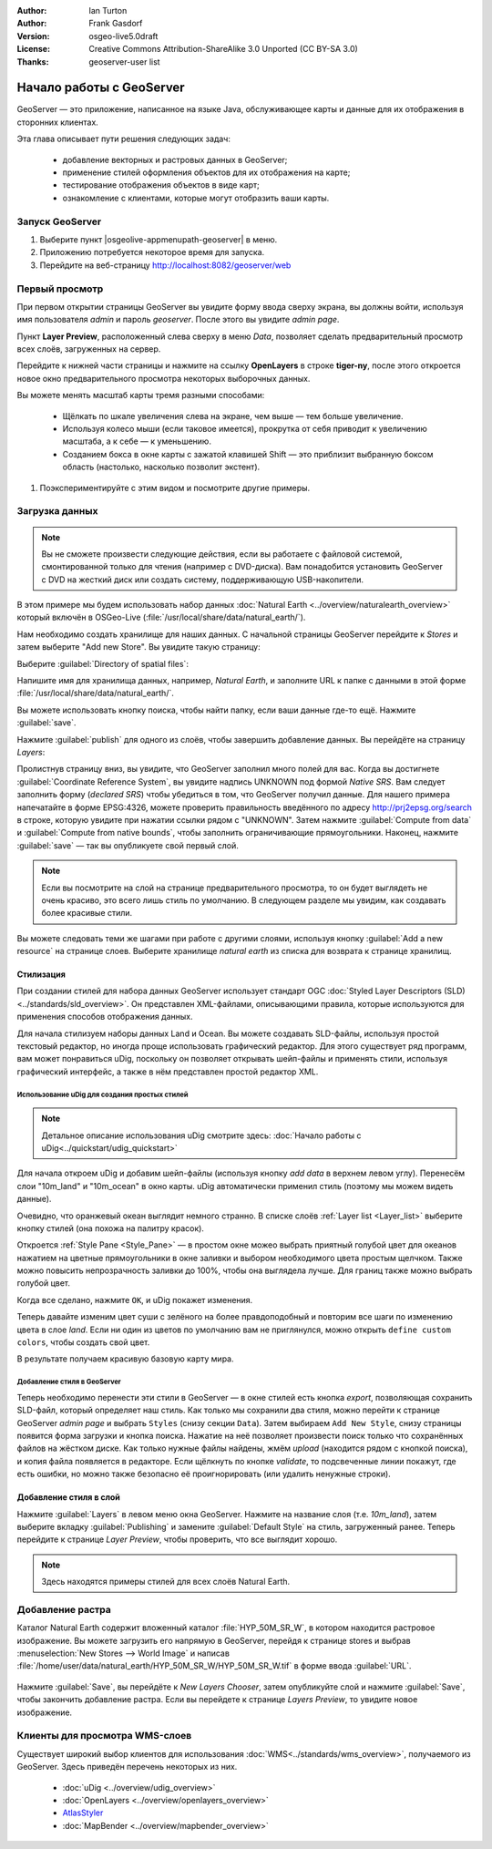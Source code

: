 :Author: Ian Turton
:Author: Frank Gasdorf
:Version: osgeo-live5.0draft
:License: Creative Commons Attribution-ShareAlike 3.0 Unported  (CC BY-SA 3.0)
:Thanks: geoserver-user list

.. |GS| replace:: GeoServer
.. |UG| replace:: uDig 

.. image:: /images/project_logos/logo-GeoServer.png
  :alt: Логотип проекта
  :align: right

********************************************************************************
Начало работы с GeoServer
********************************************************************************

GeoServer — это приложение, написанное на языке Java, обслуживающее карты и
данные для их отображения в сторонних клиентах.

Эта глава описывает пути решения следующих задач:

  * добавление векторных и растровых данных в GeoServer;
  * применение стилей оформления объектов для их отображения на карте;
  * тестирование отображения объектов в виде карт;
  * ознакомление с клиентами, которые могут отобразить ваши карты.

Запуск |GS|
================================================================================

#. Выберите пункт |osgeolive-appmenupath-geoserver| в меню.
#. Приложению потребуется некоторое время для запуска.
#. Перейдите на веб-страницу http://localhost:8082/geoserver/web 

.. image:: /images/screenshots/800x600/geoserver-login.png
    :scale: 70 %

Первый просмотр
================================================================================

При первом открытии страницы |GS| вы увидите форму ввода сверху экрана, вы должны войти, используя имя пользователя *admin* и пароль *geoserver*. После этого вы увидите *admin page*. 

.. image:: /images/screenshots/800x600/geoserver-welcome.png
    :scale: 70 %

Пункт **Layer Preview**, расположенный слева сверху в меню *Data*, позволяет сделать предварительный просмотр всех слоёв, загруженных на сервер. 

.. image:: /images/screenshots/800x600/geoserver-layerpreview.png
    :scale: 70 %

Перейдите к нижней части страницы и нажмите на ссылку **OpenLayers** в строке **tiger-ny**, после этого откроется новое окно предварительного просмотра некоторых выборочных данных. 

.. image:: /images/screenshots/800x600/geoserver-preview.png
    :scale: 70 %

Вы можете менять масштаб карты тремя разными способами:

        * Щёлкать по шкале увеличения слева на экране, чем выше — тем больше увеличение.

        * Используя колесо мыши (если таковое имеется), прокрутка от себя приводит к увеличению масштаба, а к себе — к уменьшению.

        * Созданием бокса в окне карты с зажатой клавишей Shift — это приблизит выбранную боксом область (настолько, насколько позволит экстент).


#. Поэкспериментируйте с этим видом и посмотрите другие примеры. 


Загрузка данных
================================================================================

.. Note::
    Вы не сможете произвести следующие действия, если вы работаете с файловой системой, смонтированной только для чтения (например с DVD-диска). Вам понадобится установить GeoServer с DVD на жесткий диск или создать систему, поддерживающую USB-накопители.

В этом примере мы будем использовать набор данных :doc:`Natural Earth <../overview/naturalearth_overview>` который включён в OSGeo-Live (:file:`/usr/local/share/data/natural_earth/`).

Нам необходимо создать хранилище для наших данных. С начальной страницы |GS| перейдите к *Stores* и затем выберите "Add new Store". Вы увидите такую страницу:

.. image:: /images/screenshots/800x600/geoserver-newstore.png
    :scale: 70 %
    :align: center
    :alt: Страница создания хранилища данных

Выберите :guilabel:`Directory of spatial files`:

.. image:: /images/screenshots/800x600/geoserver-new-vector.png
    :scale: 70 %
    :align: center
    :alt: Заполнение поля имя хранилища данных

Напишите имя для хранилища данных, например, *Natural Earth*, и заполните URL к папке с данными в этой форме :file:`/usr/local/share/data/natural_earth/`. 

Вы можете использовать кнопку поиска, чтобы найти папку, если ваши данные где-то ещё. Нажмите :guilabel:`save`.

.. image:: /images/screenshots/800x600/geoserver-naturalearth.png
    :align: center 
    :scale: 70 %
    :alt: Хранилище данных Natural Earth

Нажмите :guilabel:`publish` для одного из слоёв, чтобы завершить добавление данных. Вы перейдёте на страницу *Layers*:

.. image:: /images/screenshots/800x600/geoserver-publish.png
    :align: center
    :scale: 70 %
    :alt: Страница публикации слоя

Пролистнув страницу вниз, вы увидите, что |GS| заполнил много полей для вас. Когда вы достигнете :guilabel:`Coordinate Reference System`, вы увидите надпись UNKNOWN под формой *Native SRS*. Вам следует заполнить форму (*declared SRS*) чтобы убедиться в том, что |GS| получил данные. Для нашего примера напечатайте в форме EPSG:4326, можете проверить правильность введённого по адресу `http://prj2epsg.org/search <http://prj2epsg.org/search>`_ в строке, которую увидите при нажатии ссылки рядом с "UNKNOWN". Затем нажмите :guilabel:`Compute from data` и :guilabel:`Compute from native bounds`, чтобы заполнить ограничивающие прямоугольники. Наконец, нажмите :guilabel:`save` — так вы опубликуете свой первый слой.

.. note::
    Если вы посмотрите на слой на странице предварительного просмотра, то он будет выглядеть не очень красиво, это всего лишь стиль по умолчанию. В следующем разделе мы увидим, как создавать более красивые стили.

Вы можете  следовать теми же шагами при работе с другими слоями, используя кнопку :guilabel:`Add a new resource` на странице слоев. Выберите хранилище *natural earth* из списка для возврата к странице хранилищ.

Стилизация
--------------------------------------------------------------------------------

При создании стилей для набора данных |GS| использует стандарт OGC :doc:`Styled Layer Descriptors (SLD) <../standards/sld_overview>`. Он представлен XML-файлами, описывающими правила, которые используются для применения способов отображения данных.

Для начала стилизуем наборы данных Land и Ocean. Вы можете создавать SLD-файлы, используя простой текстовый редактор, но иногда проще использовать графический редактор. Для этого существует ряд программ, вам может понравиться |UG|, поскольку он позволяет открывать шейп-файлы и применять стили, используя графический интерфейс, а также в нём представлен простой редактор XML.

Использование |UG| для создания простых стилей
````````````````````````````````````````````````````````````````

.. note:: Детальное описание использования |UG| смотрите здесь: :doc:`Начало работы с uDig<../quickstart/udig_quickstart>`

Для начала откроем |UG| и добавим шейп-файлы (используя кнопку *add data* в верхнем левом углу). Перенесём слои "10m_land"
и "10m_ocean" в окно карты. |UG| автоматически применил стиль (поэтому мы можем видеть данные). 

.. image:: /images/screenshots/800x600/geoserver-udig_startup.png
   :align: center
   :scale: 70 %
   :alt: Стиль по умолчанию в uDig

Очевидно, что оранжевый океан выглядит немного странно. В списке слоёв :ref:`Layer list <Layer_list>` выберите кнопку стилей (она похожа на палитру красок). 

.. _Layer_list:
.. image:: /images/screenshots/800x600/geoserver-layer-chooser.png
   :align: center
   :scale: 70 %
   :alt: Окно слоев

Откроется :ref:`Style Pane <Style_Pane>` — в простом окне можео выбрать приятный голубой цвет для океанов нажатием на цветные прямоугольники в окне заливки и выбором необходимого цвета простым щелчком. Также можно повысить непрозрачность заливки до 100%, чтобы она выглядела лучше. Для границ также можно выбрать голубой цвет.

.. _Style_Pane:
.. image:: /images/screenshots/800x600/geoserver-style-pane.png
   :align: center
   :scale: 70 %
   :alt: Панель стилей 

Когда все сделано, нажмите ``OK``, и |UG| покажет изменения.

.. image:: /images/screenshots/800x600/geoserver-blue-ocean.png
   :align: center
   :scale: 70 %
   :alt: Синий океан

Теперь давайте изменим цвет суши с зелёного на более правдоподобный и повторим все шаги по изменению цвета в слое *land*. Если ни один из цветов по умолчанию вам не приглянулся, можно открыть ``define custom colors``, чтобы создать свой цвет.

.. image:: /images/screenshots/800x600/geoserver-custom-colour.png
   :align: center
   :scale: 70 %
   :alt: Выбор более красивого цвета земли

В результате получаем красивую базовую карту мира.

.. image:: /images/screenshots/800x600/geoserver-basic-world.png
   :align: center
   :scale: 70 %
   :alt: Базовая карта мира

Добавление стиля в |GS|
````````````````````````

Теперь необходимо перенести эти стили в |GS| — в окне стилей есть кнопка *export*, позволяющая сохранить SLD-файл, который определяет наш стиль. Как только мы сохранили два стиля, можно перейти к странице |GS| *admin page* и выбрать ``Styles`` (снизу секции ``Data``). Затем выбираем ``Add New Style``, снизу страницы появится форма загрузки и кнопка поиска. Нажатие на неё позволяет произвести поиск только что сохранённых файлов на жёстком диске. Как только нужные файлы найдены, жмём *upload* (находится рядом с кнопкой поиска), и копия файла появляется в редакторе. Если щёлкнуть по кнопке *validate*, то подсвеченные линии покажут, где есть ошибки, но можно также безопасно её проигнорировать (или удалить ненужные строки).


.. image:: /images/screenshots/800x600/geoserver-add-style.png
   :align: center
   :scale: 70 %
   :alt: Добавление стиля в GeoServer


Добавление стиля в слой
--------------------------------------------------------------------------------

Нажмите :guilabel:`Layers` в левом меню окна |GS|. Нажмите на название слоя (т.е. *10m_land*), затем выберите вкладку :guilabel:`Publishing` и замените :guilabel:`Default Style` на стиль, загруженный ранее. Теперь перейдите к странице *Layer Preview*, чтобы проверить, что все выглядит хорошо.

.. note:: Здесь находятся примеры стилей для всех слоёв Natural Earth.

.. TBD (needs more memory)

Добавление растра
==============================

Каталог Natural Earth содержит вложенный каталог :file:`HYP_50M_SR_W`, в котором находится растровое изображение. Вы можете загрузить его напрямую в |GS|, перейдя к странице stores и выбрав :menuselection:`New Stores --> World Image` и написав :file:`/home/user/data/natural_earth/HYP_50M_SR_W/HYP_50M_SR_W.tif` в форме ввода :guilabel:`URL`.

 .. image:: /images/screenshots/800x600/geoserver-raster.png
        :align: center
        :scale: 70 %
        :alt: Добавление растра

Нажмите :guilabel:`Save`, вы перейдёте к *New Layers Chooser*, затем опубликуйте слой и нажмите :guilabel:`Save`, чтобы закончить добавление растра. Если вы перейдете к странице *Layers Preview*, то увидите новое изображение.


Клиенты для просмотра WMS-слоев
================================================================================

Существует широкий выбор клиентов для использования :doc:`WMS<../standards/wms_overview>`, получаемого из |GS|. Здесь приведён перечень некоторых из них.

    * :doc:`uDig <../overview/udig_overview>`

    * :doc:`OpenLayers <../overview/openlayers_overview>`

    * `AtlasStyler <http://en.geopublishing.org/AtlasStyler>`_

    * :doc:`MapBender <../overview/mapbender_overview>`


